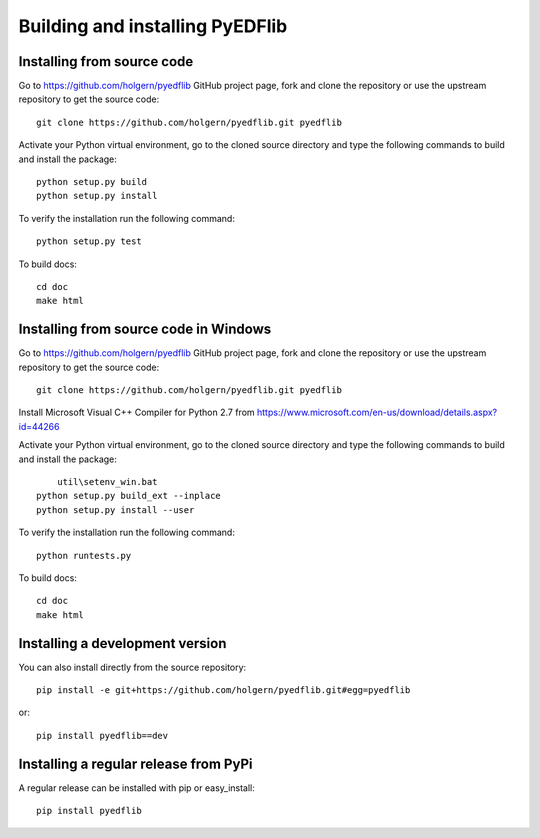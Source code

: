 .. _dev-building-extension:

Building and installing PyEDFlib
==================================

Installing from source code
---------------------------

Go to https://github.com/holgern/pyedflib GitHub project page, fork and clone the
repository or use the upstream repository to get the source code::

    git clone https://github.com/holgern/pyedflib.git pyedflib

Activate your Python virtual environment, go to the cloned source directory
and type the following commands to build and install the package::

    python setup.py build
    python setup.py install

To verify the installation run the following command::

    python setup.py test

To build docs::

    cd doc
    make html
	
Installing from source code in Windows
--------------------------------------

Go to https://github.com/holgern/pyedflib GitHub project page, fork and clone the
repository or use the upstream repository to get the source code::

    git clone https://github.com/holgern/pyedflib.git pyedflib

Install Microsoft Visual C++ Compiler for Python 2.7 from https://www.microsoft.com/en-us/download/details.aspx?id=44266

Activate your Python virtual environment, go to the cloned source directory
and type the following commands to build and install the package::

	util\setenv_win.bat
    python setup.py build_ext --inplace
    python setup.py install --user

To verify the installation run the following command::

    python runtests.py

To build docs::

    cd doc
    make html

Installing a development version
--------------------------------

You can also install directly from the source repository::

    pip install -e git+https://github.com/holgern/pyedflib.git#egg=pyedflib

or::

    pip install pyedflib==dev


Installing a regular release from PyPi
--------------------------------------

A regular release can be installed with pip or easy_install::

    pip install pyedflib

